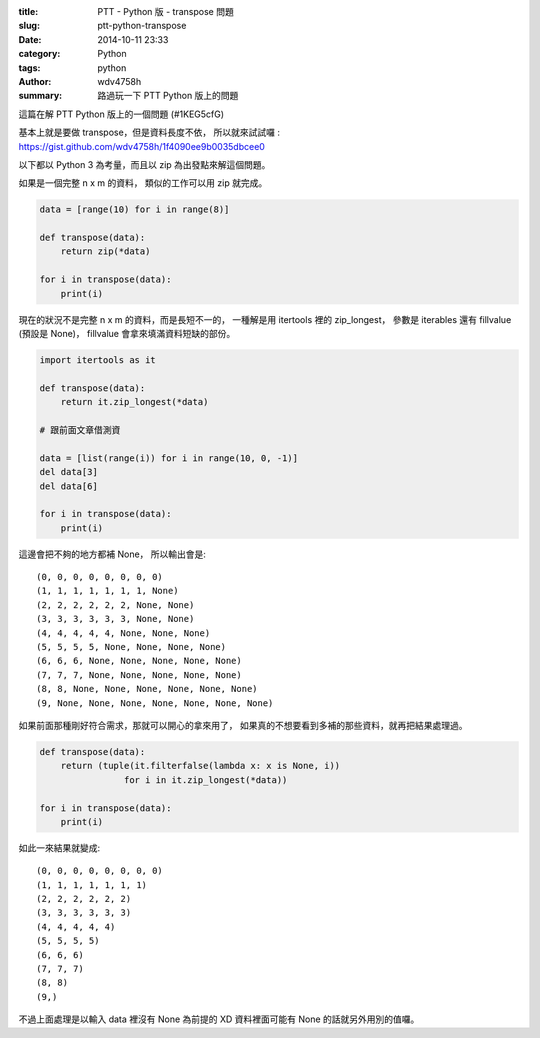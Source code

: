 :title: PTT - Python 版 - transpose 問題
:slug: ptt-python-transpose
:date: 2014-10-11 23:33
:category: Python
:tags: python
:author: wdv4758h
:summary: 路過玩一下 PTT Python 版上的問題

這篇在解 PTT Python 版上的一個問題 (#1KEG5cfG)

基本上就是要做 transpose，但是資料長度不依，
所以就來試試囉 : https://gist.github.com/wdv4758h/1f4090ee9b0035dbcee0

以下都以 Python 3 為考量，而且以 zip 為出發點來解這個問題。

如果是一個完整 n x m 的資料，
類似的工作可以用 zip 就完成。

.. code-block:: python

    data = [range(10) for i in range(8)]

    def transpose(data):
        return zip(*data)

    for i in transpose(data):
        print(i)

現在的狀況不是完整 n x m 的資料，而是長短不一的，
一種解是用 itertools 裡的 zip_longest，
參數是 iterables 還有 fillvalue (預設是 None)，
fillvalue 會拿來填滿資料短缺的部份。

.. code-block:: python

   import itertools as it

   def transpose(data):
       return it.zip_longest(*data)

   # 跟前面文章借測資

   data = [list(range(i)) for i in range(10, 0, -1)]
   del data[3]
   del data[6]

   for i in transpose(data):
       print(i)

這邊會把不夠的地方都補 None，
所以輸出會是:

::

    (0, 0, 0, 0, 0, 0, 0, 0)
    (1, 1, 1, 1, 1, 1, 1, None)
    (2, 2, 2, 2, 2, 2, None, None)
    (3, 3, 3, 3, 3, 3, None, None)
    (4, 4, 4, 4, 4, None, None, None)
    (5, 5, 5, 5, None, None, None, None)
    (6, 6, 6, None, None, None, None, None)
    (7, 7, 7, None, None, None, None, None)
    (8, 8, None, None, None, None, None, None)
    (9, None, None, None, None, None, None, None)

如果前面那種剛好符合需求，那就可以開心的拿來用了，
如果真的不想要看到多補的那些資料，就再把結果處理過。

.. code-block:: python

    def transpose(data):
        return (tuple(it.filterfalse(lambda x: x is None, i))
                    for i in it.zip_longest(*data))

    for i in transpose(data):
        print(i)

如此一來結果就變成:

::

    (0, 0, 0, 0, 0, 0, 0, 0)
    (1, 1, 1, 1, 1, 1, 1)
    (2, 2, 2, 2, 2, 2)
    (3, 3, 3, 3, 3, 3)
    (4, 4, 4, 4, 4)
    (5, 5, 5, 5)
    (6, 6, 6)
    (7, 7, 7)
    (8, 8)
    (9,)

不過上面處理是以輸入 data 裡沒有 None 為前提的 XD
資料裡面可能有 None 的話就另外用別的值囉。
